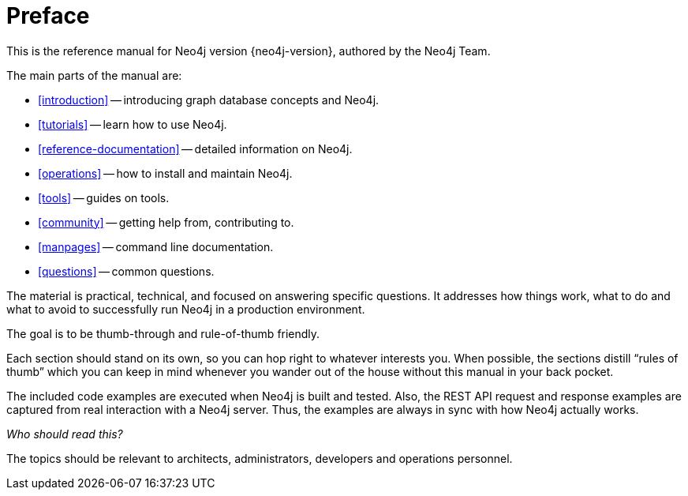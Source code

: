 [preface]
[[preface]]
Preface
=======

This is the reference manual for Neo4j version {neo4j-version}, authored by the Neo4j Team.

The main parts of the manual are:

* <<introduction>> -- introducing graph database concepts and Neo4j.
* <<tutorials>> -- learn how to use Neo4j.
* <<reference-documentation>> -- detailed information on Neo4j.
* <<operations>> -- how to install and maintain Neo4j.
* <<tools>> -- guides on tools.
* <<community>> -- getting help from, contributing to.
* <<manpages>> -- command line documentation.
* <<questions>> -- common questions.

The material is practical, technical, and focused on answering specific questions. 
It addresses how things work, what to do and what to avoid to successfully run Neo4j in a production environment.
 
The goal is to be thumb-through and rule-of-thumb friendly.

Each section should stand on its own, so you can hop right to whatever interests you.
When possible, the sections distill ``rules of thumb'' which you can keep in mind whenever you wander out of the house without this manual in your back pocket.

The included code examples are executed when Neo4j is built and tested.
Also, the REST API request and response examples are captured from real interaction with a Neo4j server.
Thus, the examples are always in sync with how Neo4j actually works.


_Who should read this?_

The topics should be relevant to architects, administrators, developers and operations personnel.


